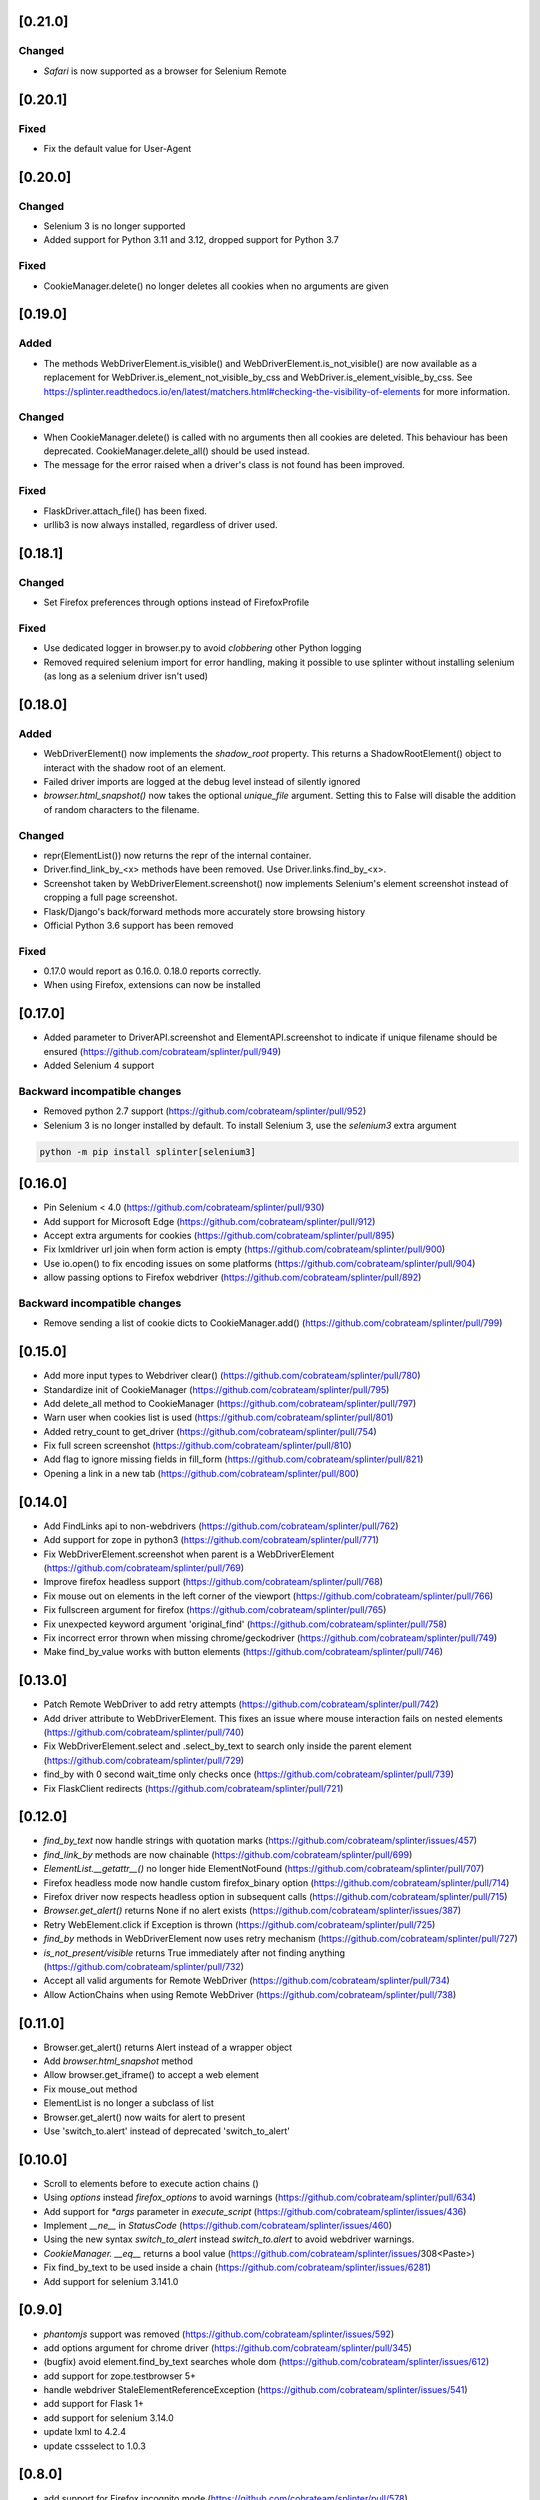 .. meta::
    :description: Splinter Changelog
    :keywords: changelog

[0.21.0]
========

Changed
-------

* `Safari` is now supported as a browser for Selenium Remote

[0.20.1]
========

Fixed
-----

* Fix the default value for User-Agent

[0.20.0]
========

Changed
-------

* Selenium 3 is no longer supported
* Added support for Python 3.11 and 3.12, dropped support for Python 3.7

Fixed
-----

* CookieManager.delete() no longer deletes all cookies when no arguments are given

[0.19.0]
========

Added
-----

* The methods WebDriverElement.is_visible() and WebDriverElement.is_not_visible() are now available as a replacement for WebDriver.is_element_not_visible_by_css and WebDriver.is_element_visible_by_css.
  See https://splinter.readthedocs.io/en/latest/matchers.html#checking-the-visibility-of-elements for more information.

Changed
-------

* When CookieManager.delete() is called with no arguments then all cookies are deleted. This behaviour has been deprecated. CookieManager.delete_all() should be used instead.
* The message for the error raised when a driver's class is not found has been improved.

Fixed
-----

* FlaskDriver.attach_file() has been fixed.
* urllib3 is now always installed, regardless of driver used.

[0.18.1]
========

Changed
-------

* Set Firefox preferences through options instead of FirefoxProfile

Fixed
-----

* Use dedicated logger in browser.py to avoid *clobbering* other Python logging
* Removed required selenium import for error handling, making it possible to use splinter without installing selenium (as long as a selenium driver isn't used)

[0.18.0]
========

Added
-----

* WebDriverElement() now implements the `shadow_root` property. This returns a ShadowRootElement() object to interact with the shadow root of an element.
* Failed driver imports are logged at the debug level instead of silently ignored
* `browser.html_snapshot()` now takes the optional `unique_file` argument. Setting this to False will disable the addition of random characters to the filename.

Changed
-------

* repr(ElementList()) now returns the repr of the internal container.
* Driver.find_link_by_<x> methods have been removed. Use Driver.links.find_by_<x>.
* Screenshot taken by WebDriverElement.screenshot() now implements Selenium's element screenshot instead of cropping a full page screenshot.
* Flask/Django's back/forward methods more accurately store browsing history
* Official Python 3.6 support has been removed

Fixed
-----

* 0.17.0 would report as 0.16.0. 0.18.0 reports correctly.
* When using Firefox, extensions can now be installed

[0.17.0]
========

* Added parameter to DriverAPI.screenshot and ElementAPI.screenshot to indicate if unique filename should be ensured (https://github.com/cobrateam/splinter/pull/949)
* Added Selenium 4 support

Backward incompatible changes
-----------------------------

* Removed python 2.7 support (https://github.com/cobrateam/splinter/pull/952)
* Selenium 3 is no longer installed by default. To install Selenium 3, use the `selenium3` extra argument

.. code-block:: bash

    python -m pip install splinter[selenium3]

[0.16.0]
========

* Pin Selenium < 4.0 (https://github.com/cobrateam/splinter/pull/930)
* Add support for Microsoft Edge (https://github.com/cobrateam/splinter/pull/912)
* Accept extra arguments for cookies (https://github.com/cobrateam/splinter/pull/895)
* Fix lxmldriver url join when form action is empty (https://github.com/cobrateam/splinter/pull/900)
* Use io.open() to fix encoding issues on some platforms (https://github.com/cobrateam/splinter/pull/904)
* allow passing options to Firefox webdriver (https://github.com/cobrateam/splinter/pull/892)

Backward incompatible changes
-----------------------------
* Remove sending a list of cookie dicts to CookieManager.add() (https://github.com/cobrateam/splinter/pull/799)

[0.15.0]
========

* Add more input types to Webdriver clear() (https://github.com/cobrateam/splinter/pull/780)
* Standardize init of CookieManager (https://github.com/cobrateam/splinter/pull/795)
* Add delete_all method to CookieManager (https://github.com/cobrateam/splinter/pull/797)
* Warn user when cookies list is used (https://github.com/cobrateam/splinter/pull/801)
* Added retry_count to get_driver (https://github.com/cobrateam/splinter/pull/754)
* Fix full screen screenshot (https://github.com/cobrateam/splinter/pull/810)
* Add flag to ignore missing fields in fill_form (https://github.com/cobrateam/splinter/pull/821)
* Opening a link in a new tab (https://github.com/cobrateam/splinter/pull/800)

[0.14.0]
========

* Add FindLinks api to non-webdrivers (https://github.com/cobrateam/splinter/pull/762)
* Add support for zope in python3 (https://github.com/cobrateam/splinter/pull/771)
* Fix WebDriverElement.screenshot when parent is a WebDriverElement (https://github.com/cobrateam/splinter/pull/769)
* Improve firefox headless support (https://github.com/cobrateam/splinter/pull/768)
* Fix mouse out on elements in the left corner of the viewport (https://github.com/cobrateam/splinter/pull/766)
* Fix fullscreen argument for firefox (https://github.com/cobrateam/splinter/pull/765)
* Fix unexpected keyword argument 'original_find' (https://github.com/cobrateam/splinter/pull/758)
* Fix incorrect error thrown when missing chrome/geckodriver (https://github.com/cobrateam/splinter/pull/749)
* Make find_by_value works with button elements (https://github.com/cobrateam/splinter/pull/746)

[0.13.0]
========

* Patch Remote WebDriver to add retry attempts (https://github.com/cobrateam/splinter/pull/742)
* Add driver attribute to WebDriverElement. This fixes an issue where mouse interaction fails on nested elements (https://github.com/cobrateam/splinter/pull/740)
* Fix WebDriverElement.select and .select_by_text to search only inside the parent element (https://github.com/cobrateam/splinter/pull/729)
* find_by with 0 second wait_time only checks once (https://github.com/cobrateam/splinter/pull/739)
* Fix FlaskClient redirects (https://github.com/cobrateam/splinter/pull/721)

[0.12.0]
========

* `find_by_text` now handle strings with quotation marks (https://github.com/cobrateam/splinter/issues/457)
* `find_link_by` methods are now chainable (https://github.com/cobrateam/splinter/pull/699)
* `ElementList.__getattr__()` no longer hide ElementNotFound (https://github.com/cobrateam/splinter/pull/707)
* Firefox headless mode now handle custom firefox_binary option (https://github.com/cobrateam/splinter/pull/714)
* Firefox driver now respects headless option in subsequent calls (https://github.com/cobrateam/splinter/pull/715)
* `Browser.get_alert()` returns None if no alert exists (https://github.com/cobrateam/splinter/issues/387)
* Retry WebElement.click if Exception is thrown (https://github.com/cobrateam/splinter/pull/725)
* `find_by` methods in WebDriverElement now uses retry mechanism (https://github.com/cobrateam/splinter/pull/727)
* `is_not_present/visible` returns True immediately after not finding anything (https://github.com/cobrateam/splinter/pull/732)
* Accept all valid arguments for Remote WebDriver (https://github.com/cobrateam/splinter/pull/734)
* Allow ActionChains when using Remote WebDriver (https://github.com/cobrateam/splinter/pull/738)

[0.11.0]
========

* Browser.get_alert() returns Alert instead of a wrapper object
* Add `browser.html_snapshot` method
* Allow browser.get_iframe() to accept a web element
* Fix mouse_out method
* ElementList is no longer a subclass of list
* Browser.get_alert() now waits for alert to present
* Use 'switch_to.alert' instead of deprecated 'switch_to_alert'

[0.10.0]
========

* Scroll to elements before to execute action chains ()
* Using `options` instead `firefox_options` to avoid warnings (https://github.com/cobrateam/splinter/pull/634)
* Add support for `*args` parameter in `execute_script` (https://github.com/cobrateam/splinter/issues/436)
* Implement `__ne__` in `StatusCode` (https://github.com/cobrateam/splinter/issues/460)
* Using the new syntax `switch_to_alert` instead `switch_to.alert` to avoid webdriver warnings.
* `CookieManager. __eq__` returns a bool value (https://github.com/cobrateam/splinter/issues/308<Paste>)
* Fix find_by_text to be used inside a chain (https://github.com/cobrateam/splinter/issues/6281)
* Add support for selenium 3.141.0

[0.9.0]
=======

* `phantomjs` support was removed (https://github.com/cobrateam/splinter/issues/592)
* add options argument for chrome driver (https://github.com/cobrateam/splinter/pull/345)
* (bugfix) avoid element.find_by_text searches whole dom (https://github.com/cobrateam/splinter/issues/612)
* add support for zope.testbrowser 5+
* handle webdriver StaleElementReferenceException (https://github.com/cobrateam/splinter/issues/541)
* add support for Flask 1+
* add support for selenium 3.14.0
* update lxml to 4.2.4
* update cssselect to 1.0.3

[0.8.0]
=======

* add support for Firefox incognito mode (https://github.com/cobrateam/splinter/pull/578)
* allow return value for `execute_script` to be returned (https://github.com/cobrateam/splinter/pull/585)
* `chrome_options` parameter renamed to `options` (https://github.com/cobrateam/splinter/pull/590)
* removed deprecated `mouseover` method
* raises `NotImplementedError` on `status_code` in drivers based on webdriver
* `phantomjs` is deprecated (this driver will be removed in 0.9.0)

[0.7.7]
=======

* `fill_form` more robust by requiring form ID
* support firefox `headless mode`
* handle exceptions when calling quit on webdriver

[0.7.6]
=======

* fix `fill_form` for `select` element.
* support chrome headless mode

[0.7.5]
=======

* Timeout settings for Firefox driver
* Remove default icognito mode in Chrome driver
* Make input a contro element in `django`, `flask` and `zope.testbrowser`

[0.7.4]
=======

* support Selenium 2.53.6
* find_by_text support quotes (`#420 <https://github.com/cobrateam/splinter/pull/420>`_).
* Selenium capabilities for Firefox driver
  (`#417 <https://github.com/cobrateam/splinter/pull/417>`_).
* multi-select support for Django and Flask
  (`#443 <https://github.com/cobrateam/splinter/pull/443>`_).
* custom headers support to Flask
  (`#444 <https://github.com/cobrateam/splinter/pull/444>`_).
* add `in` operation for cookies
  (`#445 <https://github.com/cobrateam/splinter/pull/445>`_).
* Support for `is_element_present_by_*` in non-javascript drivers
  (`#463 <https://github.com/cobrateam/splinter/pull/463>`_).
* incognito mode for Google Chrome
  (`#465 <https://github.com/cobrateam/splinter/pull/465>`_).
* support for clearing text field types
  (`#479 <https://github.com/cobrateam/splinter/pull/479>`_).
* allow to pass a chrome Options instance to Browser
  (`#494 <https://github.com/cobrateam/splinter/pull/494>`_).
* new click_link_by_id method
  (`#498 <https://github.com/cobrateam/splinter/pull/498>`_).

Backward incompatible changes
-----------------------------

* RequestHandler is removed and the `status` use lazy evaluation.

[0.7.3]
=======

* support selenium 2.47.1
* add `select_by_text` method
* add `find_by_text`, `is_element_present_by_text`, `is_element_not_present_by_text`
* improved support to python 3
* cookie support for remote webdriver
* get `status_code` by lazy evaluation. It should minimize the proxy and duplicated requests problems

django client
-------------

* improved `is_text_present` performance. djangoclient doesn't have to wait for load
* support django 1.7 and 1.8
* fixed several bugs with python3 compatibility
* added default extra headers: `SERVER_PORT`, `SERVER_NAME` and `User-Agent`
* support custom headers

[0.7.2]
=======

* fix Python 3 compatibility, improving enconding/decoding in `browser.title` and `browser.html` - `#380 <https://github.com/cobrateam/splinter/pull/380>`_

[0.7.1]
=======

* support Selenium 2.45.0.
* Django Client supports `**kwargs` parameters on constructor.
* Django Client handle redirects.
* ZopeTestBrowser has the `ignore_robots` parameter.

[0.7.0]
=======

Features
--------

* Support for mouse_over, mouse_out in Firefox driver.
* New flask test client driver.
* Better support for browser windows.
* Support for custom headers in PhantomJS driver.
* Added webdriver fullscreen support.
* Added a way to wait until element is visible.

Bugfix
------

* Support encoding in django client and zopetestbrowser drivers.
* Browser.cookies.all() are more consistent and added a verbose mode.

[0.6.0]
=======

Features
--------

* support for django test client.

[0.5.5]
=======

Improvements
------------

* Handle "internet explorer" as remote driver.
* implemented `get_screenshot_as_file`.
* `fill_form` now supports custom field types.
* More robust `find_link_by_partial_text`.
* support for selenium 2.39.0.
* support for zope.testbrowser 4.0.4.

[0.5.4]
=======

Improvement
-----------

* implemented `browser.cookies.all()` - #240.

Bugfix
------

* `browser.type()` works with textarea - #216.

[0.5.3]
=======

Improvement
-----------

* added kwargs to the Chrome driver constructor
* updated selenium to 2.33.0.

Bugfix
------

* fixed about:blank behaviour #233.

[0.5.2]
=======

Improvements
------------

* support password field.

[0.5.0]
=======

Features
--------

* support for phantomjs web driver.
* zopetestdriver support is_text_present.

Bugfix
------

* fixed an unicode issue with setup.py.

[0.4.10]
========

This version does not work with firefox 17.

Improvements
------------

* remove deprecated driver names
* update lxml version
* update selenium version to 2.29

Bugfix
------

* set user-agent for request_handler requests
* update zope.testbrowser documentation regarding dependencies (cssselect)
* fix URL checking in request_handler (support for HTTPS)

[0.4.9]
=======

This version does not works with firefox 17.

Features
--------

* support for selenium remote web driver.

Bugfix
------

* is_text_present and is_text_not_present works with html without body.
* fixed zopetestdriver attach_file behaviour.

[0.4.8]
=======

Features
--------

* html and outer_html property on Element
* profile_preferences option to Firefox driver
* Support for handling browser pop-up windows for Firefox/Chrome drivers.

[0.4.7]
=======

Features
--------

* has_class method on Element
* fix documentation

Bugfixes and improvements
-------------------------

* improving `find_by_css` method to use native methods from drivers

[0.4.4.1]
=========

Bugfixes
--------

* update selenium version, to work with latest Firefox version

[0.4.4]
=======

Features
--------

* Updated selenium to 2.17
* Method to change user-agent
* `dismiss` method in alert element


Bugfixes
--------

* request_handler now works with querystring

[0.4.3]
=======

Features
--------

* Updated selenium to 2.14

[0.4.2]
=======

Features
--------

* added new *browser* method *form_fill* to fill all form fields in one command

Bugfixes
--------

* fixed a bug in setup.py

[0.4.1]
=======

Features
--------

* Partial Windows support
* Internet Explorer driver
* Added ``type`` and ``fill`` methods to :doc:`ElementAPI </api/driver-and-element-api>`.
* Updated selenium to 2.13.1

[0.4.0]
=======

Features
--------

- support for double click, right click, drag and drop and other :doc:`mouse interactions </mouse-interaction>`
  (only :doc:`Chrome </drivers/chrome>` driver)
- support for Python 2.5

Documentation improvements
--------------------------

- improved API docs
- added docs for ``is_text_present`` method
- added API docs for ``is_element_present_by_*`` methods
- added docs for :doc:`mouse interactions </mouse-interaction>`

Deprecations
------------

- simplified name of Selenium drivers, they're just ``chrome`` and ``firefox`` now (instead
  of ``webdriver.chrome`` and ``webdriver.firefox``). The older names were deprecated.
- changed name of ``mouseover`` and ``mouseout`` methods to ``mouse_over`` and ``mouse_out``

IMPORTANT
---------

The following deprecated methods will be **removed** in the next splinter release (0.5) from Browser classes:

- fill_in
- find_by_css_selector
- is_element_present_by_css_selector
- is_element_not_present_by_css_selector

[0.3.0]
=======

Features
--------

- support for browser extensions on :doc:`Firefox driver </drivers/firefox>`
- support for Firefox profiles on :doc:`Firefox driver </drivers/firefox>`
- support for mouse over and mouse out on :doc:`Chrome driver </drivers/chrome>`
- support for finding and clicking links by partial :meth:`text <splinter.driver.DriverAPI.click_link_by_partial_text>`
  and :meth:`href <splinter.driver.DriverAPI.click_link_by_partial_href>`
- support for :meth:`finding by value <splinter.driver.DriverAPI.find_by_value>`

Documentation improvements
--------------------------

- complete API reference
- instructions on :doc:`new drivers creation </contribute/writing-new-drivers>`

Backward incompatible changes
-----------------------------

- changes on :doc:`cookies manipulation </cookies>`. Affects only who used :meth:`cookies.delete <splinter.cookie_manager.CookieManagerAPI.delete>`
  passing the ``cookie`` keyword.

Before version **0.3**:

.. highlight:: python

::

    >>> driver.cookies.delete(cookie='whatever')

Now:

.. highlight:: python

::

    >>> driver.cookies.delete('whatever')

Bugfixes
--------

- Fixed cookies behavior on Chrome driver (it was impossible to delete one cookie, Chrome was always deleting all cookies)

[0.2.0]
=======

Features
--------

- :doc:`cookies manipulation </cookies>`
- find elements within an element
- improvements in `ElementList`

Backward incompatible changes
-----------------------------

- you should update your selenium to 2.1.0 version and your chrome driver. See more in :doc:`suport to new chrome driver </drivers/chrome>`

[0.1.1]
=======

- compatibility with Firefox 5

[0.1.0]
=======

Features
--------

- capability to handle HTTP errors (using an exception) in Selenium drivers (Firefox and Chrome)
- capability to work with HTTP status code in Selenium drivers (Firefox and Chrome)
- browsing history (``back`` and ``forward`` methods in ``Browser`` class)
- improvements in documentation

Bugfixes
--------

- fixed Chrome driver instability
- fixed ``Browser.choose`` behaviour
- fixed WebDriver silenting routine

Backward incompatible changes
-----------------------------

- you should update your selenium to 2.0rc2 version

[0.0.3]
=======

Features
--------

- now splinter use selenium 2.0b3 for firefox and chrome driver
- zope.testbrowser.browser dependency is not required
- new method for reload a page
- find_by_css_selector is now deprecated, use find_by_css instead
- deprecated methods now throw "DeprecationWarning"
- methods for verify if element or text is present
- find_by methods wait for element
- added support for iframes and alerts
- added more specific exception messages for not found elements

Backward incompatible changes
-----------------------------

- you should update your selenium to 2.0b3 version

[0.0.2]
=======

Features
--------

- fill instead of fill_in to fill inputs
- support to google chrome selenium 2 driver
- form interactions now support select
- issue #11: improve find's methods to return all/first/last elements

now finder methods (find_by_name, find_by_css_selector, find_by_tag, find_by_id, find_by_xpath) returns a ElementList object that contains a list of all found elements:

::

	browser.find_by_name('name')

.first - to find first element

::

	browser.find_by_name('name').first

.last - to find last element

::

	browser.find_by_name('name').last

And additionally, using index

::

	browser.find_by_name('name')[1]

An id should be unique in a web page, so find_by_id() method always returns a list with a single element.

Backward incompatible changes
-----------------------------

- issue #24 remove save_and_open_page method from splinter api. This feature is out of splinter's scope, hence should be implemented as an external package.
- now finder methods (find_by_name, find_by_css_selector, find_by_tag, find_by_id, find_by_xpath) returns a list with elements, to get the first element founded use `first` attribute

::

	browser.find_by_name('name').first

[0.0.1]
=======

Features
--------

- support to firefox selenium 2 driver
- support to zope test browser
- navigating with Browser.visit
- get the title of the visited page
- get the html content of the visited page
- visited page's url can be accessed by the url attribute
- finding first element by tag, xpath, css selector, name and id
- find first link by xpath or text
- interacting with forms: text input, file, radio and check button
- verifying if element is visible or invisible
- executing and evaluating javascript
- debug with save and open page

